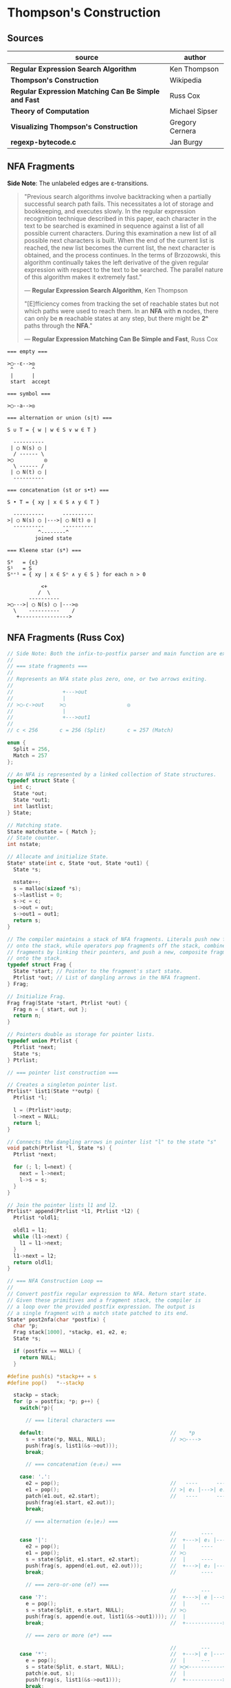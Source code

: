* Thompson's Construction

** Sources

| source                                               | author          |
|------------------------------------------------------+-----------------|
| *Regular Expression Search Algorithm*                | Ken Thompson    |
| *Thompson's Construction*                            | Wikipedia       |
| *Regular Expression Matching Can Be Simple and Fast* | Russ Cox        |
| *Theory of Computation*                              | Michael Sipser  |
| *Visualizing Thompson's Construction*                | Gregory Cernera |
| *regexp-bytecode.c*                                  | Jan Burgy       |

** NFA Fragments

*Side Note*: The unlabeled edges are ε-transitions.

#+begin_quote
  "Previous search algorithms involve backtracking when a partially successful search path fails.
   This necessitates a lot of storage and bookkeeping, and executes slowly. In the regular expression
   recognition technique described in this paper, each character in the text to be searched is
   examined in sequence against a list of all possible current characters. During this examination a
   new list of all possible next characters is built. When the end of the current list is reached,
   the new list becomes the current list, the next character is obtained, and the process continues.
   In the terms of Brzozowski, this algorithm continually takes the left derivative of the given
   regular expression with respect to the text to be searched. The parallel nature of this algorithm
   makes it extremely fast."

   — *Regular Expression Search Algorithm*, Ken Thompson

  "[E]fficiency comes from tracking the set of reachable states but not which paths were used
   to reach them. In an *NFA* with *n* nodes, there can only be *n* reachable states at any step,
   but there might be *2ⁿ* paths through the *NFA*."

   — *Regular Expression Matching Can Be Simple and Fast*, Russ Cox
#+end_quote

#+begin_example
  === empty ===

  >◯--ε-->◎
   ^      ^
   |      |
   start  accept

  === symbol ===

  >◯--a-->◎

  === alternation or union (s|t) ===

  S ∪ T = { w | w ∈ S ∨ w ∈ T }

    ----------
   | ◯ N(s) ◯ |
    / ------ \
  >◯          ◎
    \ ------ /
   | ◯ N(t) ◯ |
    ----------

  === concatenation (st or s•t) ===

  S • T = { xy | x ∈ S ∧ y ∈ T }

    ----------      ----------
  >| ◯ N(s) ◯ |--->| ◯ N(t) ◎ |
    ----------      ----------
            ^--------^
           joined state

  === Kleene star (s*) ===

  S⁰   = {ε}
  S¹   = S
  Sⁿ⁺¹ = { xy | x ∈ Sⁿ ∧ y ∈ S } for each n > 0

             <+
            /  \
         ----------
  >◯--->| ◯ N(s) ◯ |--->◎
    \    ----------    /
     +---------------->
#+end_example

** NFA Fragments (Russ Cox)

#+begin_src c
  // Side Note: Both the infix-to-postfix parser and main function are excluded from this example.
  //
  // === state fragments ===
  //
  // Represents an NFA state plus zero, one, or two arrows exiting.
  //
  //                +--->out
  //                |
  // >◯-c->out     >◯                    ◎
  //                |
  //                +--->out1
  //
  // c < 256       c = 256 (Split)       c = 257 (Match)

  enum {
    Split = 256,
    Match = 257
  };

  // An NFA is represented by a linked collection of State structures.
  typedef struct State {
    int c;
    State *out;
    State *out1;
    int lastlist;
  } State;

  // Matching state.
  State matchstate = { Match };
  // State counter.
  int nstate;

  // Allocate and initialize State.
  State* state(int c, State *out, State *out1) {
    State *s;

    nstate++;
    s = malloc(sizeof *s);
    s->lastlist = 0;
    s->c = c;
    s->out = out;
    s->out1 = out1;
    return s;
  }

  // The compiler maintains a stack of NFA fragments. Literals push new fragments
  // onto the stack, while operators pop fragments off the stack, combine those
  // fragments by linking their pointers, and push a new, composite fragment back
  // onto the stack.
  typedef struct Frag {
    State *start; // Pointer to the fragment's start state.
    Ptrlist *out; // List of dangling arrows in the NFA fragment.
  } Frag;

  // Initialize Frag.
  Frag frag(State *start, Ptrlist *out) {
    Frag n = { start, out };
    return n;
  }

  // Pointers double as storage for pointer lists.
  typedef union Ptrlist {
    Ptrlist *next;
    State *s;
  } Ptrlist;

  // === pointer list construction ===

  // Creates a singleton pointer list.
  Ptrlist* list1(State **outp) {
    Ptrlist *l;

    l = (Ptrlist*)outp;
    l->next = NULL;
    return l;
  }

  // Connects the dangling arrows in pointer list "l" to the state "s"
  void patch(Ptrlist *l, State *s) {
    Ptrlist *next;

    for (; l; l=next) {
      next = l->next;
      l->s = s;
    }
  }

  // Join the pointer lists l1 and l2.
  Ptrlist* append(Ptrlist *l1, Ptrlist *l2) {
    Ptrlist *oldl1;

    oldl1 = l1;
    while (l1->next) {
      l1 = l1->next;
    }
    l1->next = l2;
    return oldl1;
  }

  // === NFA Construction Loop ==
  //
  // Convert postfix regular expression to NFA. Return start state.
  // Given these primitives and a fragment stack, the compiler is
  // a loop over the provided postfix expression. The output is
  // a single fragment with a match state patched to its end.
  State* post2nfa(char *postfix) {
    char *p;
    Frag stack[1000], *stackp, e1, e2, e;
    State *s;

    if (postfix == NULL) {
      return NULL;
    }

  #define push(s) *stackp++ = s
  #define pop()   *--stackp

    stackp = stack;
    for (p = postfix; *p; p++) {
      switch(*p){

        // === literal characters ===

      default:                                         //    *p
        s = state(*p, NULL, NULL);                     // >◯---->
        push(frag(s, list1(&s->out)));
        break;

        // === concatenation (e₁e₂) ===

      case: '.':
        e2 = pop();                                    //   ----      ----
        e1 = pop();                                    // >| e₁ |--->| e₂ |--->
        patch(e1.out, e2.start);                       //   ----      ----
        push(frag(e1.start, e2.out));
        break;

        // === alternation (e₁|e₂) ===

                                                       //        ----
      case '|':                                        //  +--->| e₁ |--->
        e2 = pop();                                    //  |     ----
        e1 = pop();                                    // >◯
        s = state(Split, e1.start, e2.start);          //  |     ----
        push(frag(s, append(e1.out, e2.out)));         //  +--->| e₂ |--->
        break;                                         //        ----

        // === zero-or-one (e?) ===
                                                       //        ---
      case '?':                                        //  +--->| e |--->
        e = pop();                                     //  |     ---
        s = state(Split, e.start, NULL);               // >◯
        push(frag(s, append(e.out, list1(&s->out1)))); //  |
        break;                                         //  +------------>

        // === zero or more (e*) ===

                                                       //        ---
      case '*':                                        //  +--->| e |---+
        e = pop();                                     //  |     ---    |
        s = state(Split, e.start, NULL);               // >◯<-----------+
        patch(e.out, s);                               //  |
        push(frag(s, list1(&s->out1)));                //  +------------>
        break;

        // === one or more (e+) ===

      case '+':                                        //    +------+
        e = pop();                                     //    V      |
        s = state(Split, e.start, NULL);               //   ---     |
        patch(e.out, s);                               // >| e |--->◯--->
        push(frag(e.start, list1(&s->out1)));          //   ---
        break;
      }
    }

    e = pop();
    if(stackp != stack) {
      return NULL;
    }
    patch(e.out, &matchstate);                         // >◎
    return e.start;
  #undef pop
  #undef push
  }
#+end_src

** Simulating the NFA

*** Simulator: C Code

#+begin_src c
  // The simulation of the NFA requires tracking State sets,
  // which are stored as an array list.
  typedef struct List {
    State **s;
    int n;
  };

  List l1, l2;
  static int listid;

  // Computes initial state set.
  List* startlist(State *start, List *l) {
    l->n = 0;
    listid++;
    addstate(l, start);
    return l;
  }

  // Checks state set for match.
  int ismatch(List *l) {
    int i;

    for (i=0; i<l->n; i++) {
      if (l->s[i] == &matchstate) {
        return 1;
      }
    }
    return 0;
  }

  // Adds states to set, recursively traversing epsilon transitions.
  void addstate(List *l, State *s) {
    if (s == NULL || s->lastlist == listid) {
      return;
    }
    s->lastlist = listid;
    if(s->c == Split) {
      addstate(l, s->out);
      addstate(l, s->out1);
      return;
    }
    l->s[l->n++] = s;
  }

  // Step through the states in "clist" past the character "c",
  // to create the next NFA state set in "nlist".
  void step(List *clist, int c, List *nlist) {
    int i;
    State *s;

    listid++;
    nlist->n = 0;
    for (i=0; i<clist->n; i++) {
      s = clist->s[i];
      if (s->c == c) {
        addstate(nlist, s->out);
      }
    }
  }

  // // DFA state: a cached copy of NFA state list "l".
  // typedef struct DState {
  //   List l;
  //   DState *next[256];
  //   DState *left;
  //   DState *right;
  // } DState;
  //
  // // Compare lists. First by length, then by members.
  // static int listcmp(List *l1, List *l2) {
  //   int i;
  //
  //   if (l1->n < l2->n) {
  //     return -1;
  //   }
  //   if (l1->n > l2->n) {
  //     return 1;
  //   }
  //   for (i=0; i<l1->n; i++) {
  //     if (l1->s[i] < l2->s[i]) {
  //       return -1;
  //     } else if (l1->s[i] > l2->s[i]) {
  //       return 1;
  //     }
  //   }
  //   return 0;
  // }
  //
  // // Compare pointers by address.
  // static int ptrcmp(const void *a, const void *b) {
  //   if (a < b) { return -1; }
  //   if (a > b) { return 1; }
  //   return 0;
  // }
  //
  // // Return the cached DState for list l, creating a new one if needed.
  // DState *alldstates;
  // DState* dstate(List *l) {
  //   int i;
  //   DState **dp, *d;
  //
  //   qsort(l->s, l->n, sizeof l->s[0], ptrcmp);
  //
  //   // Look in tree for existing DState.
  //   dp = &allstates;
  //   while ((d = *dp) != NULL) {
  //     i = listcmp(l, &d->l);
  //     if (i < 0) {
  //       dp = &d->left;
  //     } else if (i > 0) {
  //       dp = &d->right;
  //     } else {
  //       return d;
  //     }
  //   }
  //
  //    // Allocate and initialize new DState.
  //    d = malloc(sizeof *d + l->n*sizeof l->s[0]);
  //    memset(d, 0, sizeof *d);
  //    d->l.s = (State**)(d+1);
  //    memmove(d->l.s, l->s, l->n*sizeof l->s[0]);
  //    d->l.n = l->n;
  //
  //    // Insert in tree.
  //    *dp = d;
  //    return d;
  // }
  //
  // void startnfa(State *start, List *l) {
  //   l->n = 0;
  //   listid++;
  //   addstate(l, start);
  // }
  //
  // DState* startdstate(State *start) {
  //   return dstate(startlist(start, &l1));
  // }
  //
  // DState* nextstate(DState *d, int c) {
  //   step(&d->l, c, &l1);
  //   return d->next[c] = dstate(&l1);
  // }
  //
  // // Run the DFA on input s.
  // int match(DState *start, char *s) {
  //   DState *d, *next;
  //   int c, i;
  //
  //   d = start;
  //   for(; *s; s++) {
  //           c = *s & 0xFF;
  //           if((next = d->next[c]) == NULL) {
  //                   next = nextstate(d, c);
  //           }
  //           d = next;
  //   }
  //   return ismatch(&d->l);
  // }

  // Run the NFA on the input "s".
  // The simulation uses two lists: "clist" is the current set of states
  // that the NFA is in, and "nlist" is the next set of states that the
  // NFA will be in after processing the current character. The execution
  // loop initializes "clist" to contain just the start state and then
  // runs the machine one step at a time.
  int match(State *start, char *s){
    int i, c;
    List *clist, *nlist, *t;

    clist = startlist(start, &l1);
    nlist = &l2;
    for (; *s; s++) {
      c = *s & 0xFF;
      step(clist, c, nlist);
      // Swap "clist" and "nlist".
      t = clist; clist = nlist; nlist = t;
    }
    return ismatch(clist);
  }
#+end_src

*** Simulation: ~aba|abb~

#+begin_example
  === Backtracking: O(2ⁿ) ===    === Multi-State: O(n) ===

  Step 0:  a b b                 Step 0:  a b b
          ^                              ^

     ◯-a->◯-b->◯-a->                ●-a->◯-b->◯-a->
    /               \              /               \
  >●                 ◎           >●                 ◎
    \               /              \               /
     ◯-a->◯-b->◯-b->                ●-a->◯-b->◯-b->

  Step 1:  a b b                 Step 1:  a b b
          ^                                ^
     ●-a->◯-b->◯-a->                ◯-a->●-b->◯-a->
    /               \              /               \
  >◯                 ◎           >◯                 ◎
    \               /              \               /
     ◯-a->◯-b->◯-b->                ◯-a->●-b->◯-b->

  Step 2:  a b b                 Step 2:  a b b
            ^                                ^
     ◯-a->●-b->◯-a->                ◯-a->◯-b->●-a->
    /               \              /               \
  >◯                 ◎           >◯                 ◎
    \               /              \               /
     ◯-a->◯-b->◯-b->                ◯-a->◯-b->●-b->

  Step 3:  a b b                 Step 3:  a b b
              ^                                ^
  Backtrack on failure.          Drop failed first thread. Match on second.

     ◯-a->◯-b->●-a->                ◯-a->◯-b->◯-a->
    /               \              /               \
  >◯                 ◎           >◯                 ●
    \               /              \               /
     ◯-a->◯-b->◯-b->                ◯-a->◯-b->◯-b->

  Step 4:  a b b
          ^
     ◯-a->◯-b->◯-a->
    /               \
  >◯                 ◎
    \               /
     ●-a->◯-b->◯-b->

  Step 5:  a b b
            ^
     ◯-a->◯-b->◯-a->
    /               \
  >◯                 ◎
    \               /
     ◯-a->●-b->◯-b->

  Step 6:  a b b
              ^
     ◯-a->◯-b->◯-a->
    /               \
  >◯                 ◎
    \               /
     ◯-a->◯-b->●-b->

  Step 7:  a b b
                ^
     ◯-a->◯-b->◯-a->
    /               \
  >◯                 ●
    \               /
     ◯-a->◯-b->◯-b->
#+end_example

** RE to NFA to Op-Code Construction

#+begin_example
  === regular expression ===

  infix:   a(a|b)*b

  postfix: aab|*•b•

  === NFA construction ===

  1. aab|*•b•
     ^

     >◯-a->◎

  2. aab|*•b•
      ^

     >◯-a->◎

  3. aab|*•b•
       ^

     >◯-b->◎

  4. aab|*•b•
        ^

        ◯-a->
       /     \
     >◯       ◎
       \     /
        ◯-b->

  5.  aab|*•b•
          ^

            <-------+
            | ◯-a-> |
            |/     \|
       ◯--->◯       ◯--->◎
        \    \     /    /
         \    ◯-b->    /
          +----------->

  6. aab|*•b•
          ^

                <-------+
                | ◯-a-> |
                |/     \|
     >◯-a->◯--->◯       ◯--->◎
            \    \     /    /
             \    ◯-b->    /
              +----------->

  7. aab|*•b•
           ^

     >◯-b->◎

  8. aab|*•b•
            ^

                <-------+
                | ◯-a-> |
                |/     \|
     >◯-a->◯--->◯       ◯--->◯-b->◎
            \    \     /    /
             \    ◯-b->    /
              +----------->

  === op code ===

  | 0 | char a     |
  |---+------------|
  | 1 | split 2, 7 |
  |---+------------|
  | 2 | split 3, 5 |
  |---+------------|
  | 3 | char a     |
  |---+------------|
  | 4 | jump 6     |
  |---+------------|
  | 5 | char b     |
  |---+------------|
  | 6 | jump 1     |
  |---+------------|
  | 7 | char b     |
  |---+------------|
  | 8 | match      |

  === regular expression ===

  infix:   a|b|c

  postfix: abc||

  === NFA construction ===

  1. abc||
     ^

     >◯-a->◎

  2. abc||
      ^

     >◯-b->◎

  3. abc||
       ^

     >◯-c->◎

  4. abc||
        ^

        ◯-b->
       /     \
     >◯       ◎
       \     /
        ◯-c->

  5. abc||
         ^

        ◯---a--->
       /         \
     >◯   ◯-b---> ◎
       \ /       /
        ◯       /
         \     /
          ◯-c->

  === op code ===

  | 0 | split 1, 3 |
  |---+------------|
  | 1 | char a     |
  |---+------------|
  | 2 | jump 7     |
  |---+------------|
  | 3 | split 4, 6 |
  |---+------------|
  | 4 | char b     |
  |---+------------|
  | 5 | jump 7     |
  |---+------------|
  | 6 | char c     |
  |---+------------|
  | 7 | match      |

  === regular expression ===

  infix:   aba|abb
  postfix: ab•a•ab•b•|

  === NFA construction ===

  1. ab•a•ab•b•|
     ^

     >◯-a->◎

  2. ab•a•ab•b•|
      ^

     >◯-b->◎

  3. ab•a•ab•b•|
       ^

     >◯-a->◯-b->◎

  4. ab•a•ab•b•|
        ^

     >◯-a->◎

  5. ab•a•ab•b•|
         ^

     >◯-a->◯-b->◯-a->◎

  6-10. ab•a•ab•b•|
             ^---^

     >◯-a->◯-b->◯-b->◎

  11. ab•a•ab•b•|
                ^

        ◯-a->◯-b->◯-a->
       /               \
     >◯                 ◎
       \               /
        ◯-a->◯-b->◯-b->

  === op code ===

  | 0 | split 1, 5 |
  |---+------------|
  | 1 | char a     |
  |---+------------|
  | 2 | char b     |
  |---+------------|
  | 3 | char a     |
  |---+------------|
  | 4 | jump 8     |
  |---+------------|
  | 5 | char a     |
  |---+------------|
  | 6 | char b     |
  |---+------------|
  | 7 | char b     |
  |---+------------|
  | 8 | match      |
#+end_example

** DFA

#+begin_example
  === regular expression ===

  abab|abbb

  === NFA ===

     [2]-a->[4]-b->[6]-a->[8]-b->
     /                           \
  >[1]                          (10)
     \                           /
     [3]-a->[5]-b->[7]-b->[9]-b->

  === DFA ===

                              -a->[8]-b->
                             /           \
  >[1, 2, 3]-a->[4, 5]-b->[6, 7]        (10)
                             \           /
                              -b->[9]-b->
#+end_example

** RE to NFA to DFA

Each state in the *DFA* corresponds to a list of states from the *NFA*.

The epsilon closure *E(q)* of a state *q* in *Q* is the union of the set *{q}* with the set of
all states that can be reached from *q* via one or more *ε* transitions.

If *R* is a set of states from *Q*, the epsilon closure *E(R)* is defined as the union of the
epsilon closures of all the states in *R*.

1. The set of states of the *DFA* is *P(Q)*, the power set of states *Q* in the original *NFA*.

2. The start state of the *DFA* is *E({q₀})*, where *q₀* is the original start state of the *NFA*.

3. For sets *R* in *P(Q)* and input characters *c ∈ Σ*, the transition function *δn* of the *DFA*
   is defined in terms of the transition function *δ* of the *NFA* by *δn(R,c) = U_{r ∈ R} E(δ(r,c))*.

The set of accepting states *F* of the *DFA* is defined to be the set of all states containing
at least one final state of the *NFA*.

#+begin_example
  === regular expression ===

  infix:   (ab|c)*
  postfix: ab•c|*

  === NFA Construction ===

  1. ab•c|*
     ^

     >[1]-a->(2)

  2. ab•c|*
      ^

     >[3]-b->(4)

  3. ab•c|*
       ^

     >[1]-a->[2]-b->(4)

  4. ab•c|*
        ^

     >[5]-c->(6)

  5. ab•c|*
         ^

        [1]-a->[2]-b->[4]
        /               \
     >[7]               (8)
        \               /
        [5]-----c---->[6]

  6. ab•c|*
          ^
            <-----------------+
            |                 |
            |[1]-a->[2]-b->[4]|
            |/               \|
     >[9]->[7]               [8]->(10)
        \    \               /    /
         \   [5]-----c---->[6]   /
          \                     /
           +------------------->

  === subset construction ===

  | NFA States            | DFA State | a | b | c |
  |-----------------------+-----------+---+---+---|
  | { 9, 7, 1, 5, 10 }    | A         | B |   | C |
  | { 2 }                 | B         |   | D |   |
  | { 6, 8, 10, 7, 1, 5 } | C         | B |   | C |
  | { 4, 8, 7, 1, 5, 10 } | D         | B |   | C |

  === DFA ===

        <------a
        |      |
    a->[B]->b  |
    |   ^   |  |
  >(A)  a  (D)-+
    |   |   |
    c->(C)<-c
       / \
      +-c->
#+end_example

** Regular Expression Virtual Machine

*** Operation Codes

#+begin_example
 | Expression | Instructions     |
 |------------+------------------|
 | a          | char a           |
 |------------+------------------|
 | e₁e₂       | codes for e₁     |
 |            | codes for e₂     |
 |------------+------------------|
 | e₁|e₂      |     split L1, L2 |
 |            | L1: codes for e₁ |
 |            |     jump L3      |
 |            | L2: codes for e₂ |
 |            | L3:              |
 |------------+------------------|
 | e?         |     split L1, L2 |
 |            | L1: codes for e  |
 |            | L2:              |
 |------------+------------------|
 | e*         | L1: split L2, L3 |
 |            | L2: codes for e  |
 |            |     jump L1      |
 |            | L3:              |
 |------------+------------------|
 | e+         | L1: codes for e  |
 |            |     split L1, L3 |
 |            | L3:              |
#+end_example

*** Thompson's VM

#+begin_src c
  // Op Codes
  enum {
    Char,
    Match,
    Jump,
    Split
  };

  // Instruction
  typedef struct Inst {
    int  opcode;
    int  c;
    Inst *x;
    Inst *y;
  } Inst;

  typedef struct Thread {
    Inst *pc;
  } Thread;

  // typedef struct Thread {
  //   Inst *pc;
  //   // $0 through $9: An array of submatching string pointers.
  //   char *saved[20];
  // } Thread;

  typedef struct ThreadList {
    int n;
    Thread t[1];
  } ThreadList;

  Thread thread(Inst *pc) {
    Thread t = { pc };
    return t;
  }

  ThreadList* threadlist(int n) {
    return malloc(sizeof(ThreadList)+n*sizeof(Thread));
  }

  void addthread(ThreadList *l, Thread t) {
    l->t[l->n] = t;
    l->n++;
  }

  int thompson_vm(Inst *program, char *input) {
  // int pike_vm(Inst *program, char *input, char **saved)
    // Number of instructions
    int length;
    // Current list and next list
    Threadlist *clist, *nlist;
    // Program counter
    Inst *pc;
    // String pointer
    char *sp;

    length = program_length(program);
    clist  = threadlist(length);
    nlist  = threadlist(length);

    addthread(clist, thread(program));
    // addthread(clist, thread(program, saved));

    for (sp = input; *sp, sp += 1) {
      for (i = 0; i < clist.n; i += 1) {
        pc = clist.t[i].pc;
        switch (pc->opcode) {
        case Char:
          if (*sp != pc->c) {
            break;
          }
          addthread(nlist, thread(pc + 1));
          // addthread(nlist, thread(pc + 1, t.saved));
          break;
        case Match:
          // memmove(saved, t.saved, sizeof t.saved);
          return 1
        case Jump:
          addthread(clist, thread(pc->x));
          // addthread(clist, thread(pc->x, t.saved));
          break;
        case Split:
          addthread(clist, thread(pc->x));
          // addthread(clist, thread(pc->x, t.saved));
          addthread(clist, thread(pc->y));
          // addthread(clist, thread(pc->y, t.saved));
          break;
     // case Save:
     //   t.saved[t->pc.i] = sp;
     //   addthread(clist, thread(pc->x, t.saved));
     //   break;
        }
      }
      swap(clist, nlist);
      clear(nlist);
    }
  }
#+end_src

** ~regexp-bytecode.c~ (Jan Burgy)

#+begin_src c
  #include <stdio.h>
  #include <stdlib.h>
  #include <limits.h>
  #include <string.h>

  enum {
          STOP,
          JUMP,
          MATCH,
          BRANCH,
          LPAREN = CHAR_MAX + 1,
          RPAREN,                // This should
          ALTERN,                // reflect the
          CONCAT,                // precedence
          KLEENE                 // rules!
  };

  unsigned char *prepare(const char *src) {
          unsigned char escape[CHAR_MAX + 1] = "";
          unsigned char *dest = malloc(2 * (strlen (src) + 1));
          int c, i, j = 0, concat = 0, nparen = 0;

          escape['a'] = '\a';
          escape['b'] = '\b';
          escape['f'] = '\f';
          escape['n'] = '\n';
          escape['r'] = '\r';
          escape['t'] = '\t';
          escape['v'] = '\v';
          for (i = 0; (c = "\"()*\\|"[i]); i++) {
                  escape[c] = c;
          }

          for (i = 0; (c = src[i]); i++) {

                  switch (c) {

                          case '(':
                                  dest[j++] = LPAREN;
                                  concat = 0;
                                  nparen++;
                                  continue;
                          case ')':
                                  dest[j++] = RPAREN;
                                  nparen--;
                                  break;
                          case '*':
                                  dest[j++] = KLEENE;
                                  break;
                          case '|':
                                  dest[j++] = ALTERN;
                                  concat = 0;
                                  continue;
                          case '\\':
                                  c = escape[(int)src[i + 1]];
                                  c ? i++ : (c = '\\');
                          default:
                                  if (concat) {
                                          dest[j++] = CONCAT;
                                  }
                                  dest[j++] = c;

                  }
                  concat = 1;
                  if (nparen < 0) {
                          printf("unbalanced parentheses\n");
                  }

          }
          dest[j++] = RPAREN;
          dest[j++] = '\0';

          return dest;
  }

  unsigned char *convert(const char *src) {
          unsigned char stack[BUFSIZ] = "";
          unsigned char *dest = prepare(src);
          int c, i, j = 0, top = 0;

          stack[top++] = LPAREN;
          for (i = 0; (c = dest[i]); i++) {

                  switch (c) {

                          case LPAREN:
                                  stack[top++] = c;
                                  break;

                          case RPAREN:
                                  while (c <= stack[top - 1]) {
                                          dest[j++] = stack[--top];
                                  }
                                  // Discard LPAREN.
                                  --top;
                                  break;

                          case ALTERN:
                          case CONCAT:
                          case KLEENE:
                                  while (c <= stack[top - 1]) {
                                          dest[j++] = stack[--top];
                                  }
                                  stack[top++] = c;
                                  break;

                          default:
                                  dest[j++] = c;
                                  break;

                  }

          }
          dest[j++] = '\0';

          return dest;
  }

  struct instr {
          short operand;
          short address;
  };

  struct instr assemble (short operand, short address) {
          struct instr this;
          this.operand = operand;
          this.address = address;
          return this;
  }

  size_t memlen(const unsigned char *s) {
          const unsigned char *p = s;
          while (*p) {
                  p++;
          }
          return p - s;
  }

  struct instr *compile(const unsigned char *src) {
          int i, c, pc = 0, top = 0;
          int stack[BUFSIZ];
          struct instr *code = malloc(5 * memlen (src) * sizeof *code / 2);

          for (i = 0; (c = src[i]); i++) {

                  switch (c) {

                          default:
                                  stack[top++] = pc;
                                  code[pc++] = assemble(JUMP, pc + 1);
                                  code[pc++] = assemble(MATCH, c);
                                  break;

                          case CONCAT:
                                  --top;
                                  break;

                          case KLEENE:
                                  code[pc++] = assemble(BRANCH, '*');
                                  code[pc++] = code[stack[top - 1]];
                                  code[stack[top - 1]] = assemble(JUMP, pc - 2);
                                  break;

                          case ALTERN:
                                  code[pc++] = assemble(JUMP, pc + 4);
                                  code[pc++] = assemble(BRANCH, '|');
                                  code[pc++] = code[stack[top - 1]];
                                  code[pc++] = code[stack[top - 2]];
                                  code[stack[top - 2]] = assemble(JUMP, pc - 3);
                                  code[stack[top - 1]] = assemble(JUMP, pc);
                                  --top;
                                  break;

                  }

          }

          code[pc++] = assemble(STOP, pc);

          return code;
  }

  struct instr *study(const char *re) {
          unsigned char *p = convert(re);
          struct instr *q = compile(p);
          if (p) { free(p), p = NULL; }
          return q;
  }

  void dump_code(struct instr *code) {
          int i, op;
          char *str[] = { "STOP", "JUMP", "MATCH", "BRANCH" };

          for (i = 0; (op = code[i].operand); i++) {
                  printf(op == JUMP ? "%2d: %s\t%3d\n" : "%2d: %s\t'%c'\n",
                                 i, str[op], code[i].address);
          }
  }

  int execute(struct instr *code, const char *src) {
          short i = 0, c = src[i++], pc = 0;
          short clist[BUFSIZ], cnode = 0, shift = 0;
          short nlist[BUFSIZ], nnode = 0;

          while (c) {

                  switch (code[pc].operand) {

                          case STOP:
                                  break;

                          case JUMP:
                                  pc = code[pc].address;
                                  continue;

                          case MATCH:
                                  if (c == code[pc].address) {
                                          nlist[nnode++] = code[pc + 1].address;
                                  }
                                  break;

                          case BRANCH:
                                  clist[cnode++] = code[pc + 1].address;
                                  pc = code[pc + 2].address;
                                  continue;

                  }

                  if (shift == cnode) {
                          if (!nnode) { return 0; }
                          shift = cnode = 0;
                          while (nnode > 0) {
                                  clist[cnode++] = nlist[--nnode];
                          }
                          c = src[i++];
                  }
                  pc = clist[shift++];

          }

          // Are any of the current states final?
          for (i = shift; i < cnode; i++) {
                  if (code[clist[i]].operand == STOP) {
                          return  1;
                  }
          }

          return code[pc].operand == STOP;
  }

  int main(void) {
          short i;
          struct {
                  char *re;
                  char *s;
          } test[] = {
                  { "abcdefg",    "abcdefg"    },
                  { "(a|b)*a",    "ababababab" },
                  { "(a|b)*a",    "aaaaaaaaba" },
                  { "(a|b)*a",    "aaaaaabac"  },
                  { "a(b|c)*d",   "abccbcccd"  },
                  { "a(b|c)*d",   "abccbcccde" },
                  { NULL,         NULL         }
          };

          for (i = 0; test[i].re; i++) {

                  struct instr *this = study(test[i].re);

                  printf ("%s %s /%s/\n",
                                  test[i].s,
                                  execute(this, test[i].s) ? "~" : "!~",
                                  test[i].re);

                  if (this) { free(this), this = NULL; }
          }

          return EXIT_SUCCESS;
  }
#+end_src
